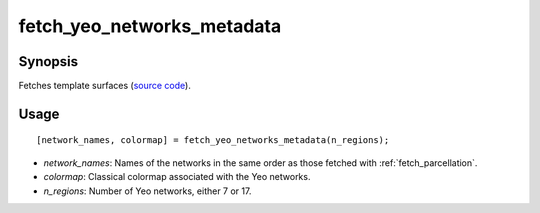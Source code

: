 .. _matlab_fetch_yeo_networks_metadata:

==============================
fetch_yeo_networks_metadata
==============================

Synopsis
=============

Fetches template surfaces (`source code
<https://github.com/MICA-MNI/BrainStat/blob/master/brainstat_matlab/datasets/fetch_yeo_networks_metadata.m>`_).

Usage 
=====
::

    [network_names, colormap] = fetch_yeo_networks_metadata(n_regions);

- *network_names*: Names of the networks in the same order as those fetched with :ref:`fetch_parcellation`.
- *colormap*: Classical colormap associated with the Yeo networks.
- *n_regions*: Number of Yeo networks, either 7 or 17. 
